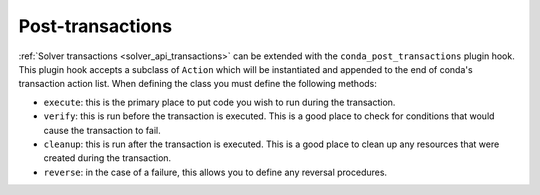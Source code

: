 =================
Post-transactions
=================

:ref:`Solver transactions <solver_api_transactions>` can be extended with the
``conda_post_transactions`` plugin hook. This plugin hook accepts a subclass of
``Action`` which will be instantiated and appended to the end of conda's transaction
action list. When defining the class you must define the following methods:

* ``execute``: this is the primary place to put code you wish to run during the transaction.
* ``verify``: this is run before the transaction is executed. This is a good place to check for
  conditions that would cause the transaction to fail.
* ``cleanup``: this is run after the transaction is executed. This is a good place to clean up any
  resources that were created during the transaction.
* ``reverse``: in the case of a failure, this allows you to define any reversal procedures.

.. autoapiclass:: conda.plugins.types.CondaPostTransaction
   :members:
   :undoc-members:

.. autoapifunction:: conda.plugins.hookspec.CondaSpecs.conda_post_transactions
